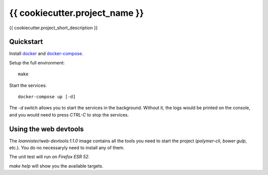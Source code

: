 {{ cookiecutter.project_name }}
================

{{ cookiecutter.project_short_description }}

Quickstart
----------

Install `docker`_ and `docker-compose`_.

Setup the full environment::

  make

Start the services::

  docker-compose up [-d]

The `-d` switch allows you to start the services in the background. Without it, the logs would be printed on the
console, and you would need to press `CTRL-C` to stop the services.

Using the web devtools
----------------------

The `loannister/web-devtools:1.1.0` image contains all the tools you need to start the project (`polymer-cli`, `bower` `gulp`, etc.). You do no necessaryly need to install any of them.

The unit test will run on `Firefox ESR 52`.

`make help` will show you the available targets.

.. _`docker`: https://docs.docker.com/engine/understanding-docker/
.. _`docker-compose`: https://docs.docker.com/compose/overview/
